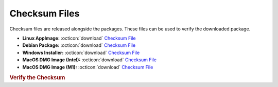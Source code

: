 Checksum Files
--------------

Checksum files are released alongside the packages. These files can be used to verify the downloaded package.

* **Linux AppImage:** :octicon:`download` `Checksum File <https://github.com/vkbo/novelWriter/releases/download/v2.8b1/novelwriter-2.8b1-x86_64.AppImage.sha256>`__
* **Debian Package:** :octicon:`download` `Checksum File <https://github.com/vkbo/novelWriter/releases/download/v2.8b1/novelwriter_2.8b1_all.deb.sha256>`__
* **Windows Installer:** :octicon:`download` `Checksum File <https://github.com/vkbo/novelWriter/releases/download/v2.8b1/novelwriter-2.8b1-amd64-setup.exe.sha256>`__
* **MacOS DMG Image (Intel):** :octicon:`download` `Checksum File <https://github.com/vkbo/novelWriter/releases/download/v2.8b1/novelwriter-2.8b1-x86_64.dmg.sha256>`__
* **MacOS DMG Image (M1):** :octicon:`download` `Checksum File <https://github.com/vkbo/novelWriter/releases/download/v2.8b1/novelwriter-2.8b1-aarch64.dmg.sha256>`__

.. rubric:: Verify the Checksum

.. tab-set::

   .. tab-item:: Linux

      | :octicon:`chevron-right` Download the corresponding Checksum File to the same location
      | :octicon:`chevron-right` Run one of the commands below in a terminal window in the same folder

      .. code-block:: bash

         shasum -c novelwriter-2.8b1-x86_64.AppImage.sha256
         shasum -c novelwriter_2.8b1_all.deb.sha256

   .. tab-item:: Windows

      | :octicon:`chevron-right` Run the following command in PowerShell from the same folder
      | :octicon:`chevron-right` Check the Hash value against the value displayed above

      .. code-block:: powershell

         Get-FileHash -Algorithm SHA256 novelwriter-2.8b1-amd64-setup.exe | Format-List

   .. tab-item:: MacOS

      | :octicon:`chevron-right` Download the corresponding Checksum File to the same location
      | :octicon:`chevron-right` Run the command below in a terminal window in the same folder

      .. code-block:: bash

         shasum -c novelwriter-2.8b1-x86_64.dmg.sha256
